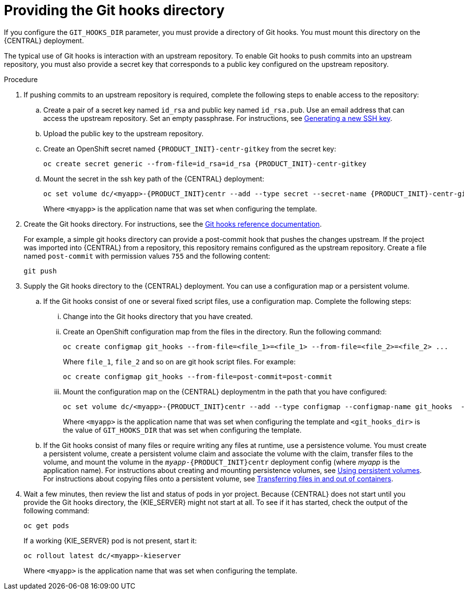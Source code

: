 [id='githooks-proc']
= Providing the Git hooks directory

If you configure the `GIT_HOOKS_DIR` parameter, you must provide a directory of Git hooks. You must mount this directory on the {CENTRAL} deployment. 

The typical use of Git hooks is interaction with an upstream repository. To enable Git hooks to push commits into an upstream repository, you must also provide a secret key that corresponds to a public key configured on the upstream repository.

.Procedure

. If pushing commits to an upstream repository is required, complete the following steps to enable access to the repository:
.. Create a pair of a secret key named `id_rsa` and public key named `id_rsa.pub`. Use an email address that can access the upstream repository. Set an empty passphrase. For instructions, see https://help.github.com/articles/generating-a-new-ssh-key-and-adding-it-to-the-ssh-agent/#generating-a-new-ssh-key[Generating a new SSH key]. 
.. Upload the public key to the upstream repository.
.. Create an OpenShift secret named `{PRODUCT_INIT}-centr-gitkey` from the secret key:
+
[subs="attributes,verbatim,macros"]
----
oc create secret generic --from-file=id_rsa=id_rsa {PRODUCT_INIT}-centr-gitkey
----
+
.. Mount the secret in the ssh key path of the {CENTRAL} deployment:
+
[subs="attributes,verbatim,macros"]
----
oc set volume dc/<myapp>-{PRODUCT_INIT}centr --add --type secret --secret-name {PRODUCT_INIT}-centr-gitkey --mount-path=/home/jboss/.ssh --name=ssh-key
----
+
Where `<myapp>` is the application name that was set when configuring the template. 
+
. Create the Git hooks directory. For instructions, see the https://git-scm.com/docs/githooks[Git hooks reference documentation].
+
For example, a simple git hooks directory can provide a post-commit hook that pushes the changes upstream. If the project was imported into {CENTRAL} from a repository, this repository remains configured as the upstream repository. Create a file named `post-commit` with permission values `755` and the following content:
+
[subs="attributes,verbatim,macros"]
----
git push
----
+
. Supply the Git hooks directory to the {CENTRAL} deployment. You can use a configuration map or a persistent volume.
.. If the Git hooks consist of one or several fixed script files, use a configuration map. Complete the following steps:
... Change into the Git hooks directory that you have created.
... Create an OpenShift configuration map from the files in the directory. Run the following command:
+
[subs="attributes,verbatim,macros"]
----
oc create configmap git_hooks --from-file=<file_1>=<file_1> --from-file=<file_2>=<file_2> ...
----
+
Where `file_1`, `file_2` and so on are git hook script files. For example:
+
[subs="attributes,verbatim,macros"]
----
oc create configmap git_hooks --from-file=post-commit=post-commit
----
+
... Mount the configuration map on the {CENTRAL} deploymentm in the path that you have configured:
+
[subs="attributes,verbatim,macros"]
----
oc set volume dc/<myapp>-{PRODUCT_INIT}centr --add --type configmap --configmap-name git_hooks  --mount-path=<git_hooks_dir> --name=git_hooks
----
+
Where `<myapp>` is the application name that was set when configuring the template and `<git_hooks_dir>` is the value of `GIT_HOOKS_DIR` that was set when configuring the template.
+
.. If the Git hooks consist of many files or require writing any files at runtime, use a persistence volume. You must create a persistent volume, create a persistent volume claim and associate the volume with the claim, transfer files to the volume, and mount the volume in the `_myapp_-{PRODUCT_INIT}centr` deployment config (where _myapp_ is the application name). For instructions about creating and mounting persistence volumes, see https://access.redhat.com/documentation/en-us/openshift_container_platform/3.11/html/developer_guide/dev-guide-persistent-volumes[Using persistent volumes]. For instructions about copying files onto a persistent volume, see https://blog.openshift.com/transferring-files-in-and-out-of-containers-in-openshift-part-3/[Transferring files in and out of containers].
+
. Wait a few minutes, then review the list and status of pods in yor project. Because {CENTRAL} does not start until you provide the Git hooks directory, the {KIE_SERVER} might not start at all. To see if it has started, check the output of the following command:
+
[subs="attributes,verbatim,macros"]
----
oc get pods
----
+
If a working {KIE_SERVER} pod is not present, start it:
+
[subs="attributes,verbatim,macros"]
----
oc rollout latest dc/<myapp>-kieserver
----
+
Where `<myapp>` is the application name that was set when configuring the template.
